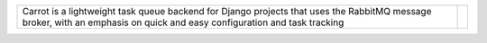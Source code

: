 
.. |logo| image:: /docs/source/images/carrot-logo-big.png

.. |longtext| replace:: Carrot is a lightweight task queue backend for Django projects that uses the RabbitMQ message broker, with an emphasis on quick and easy configuration and task tracking



+----------------------------------------------------+-----------+
| |longtext|                                         | |logo|    |
+----------------------------------------------------+-----------+

